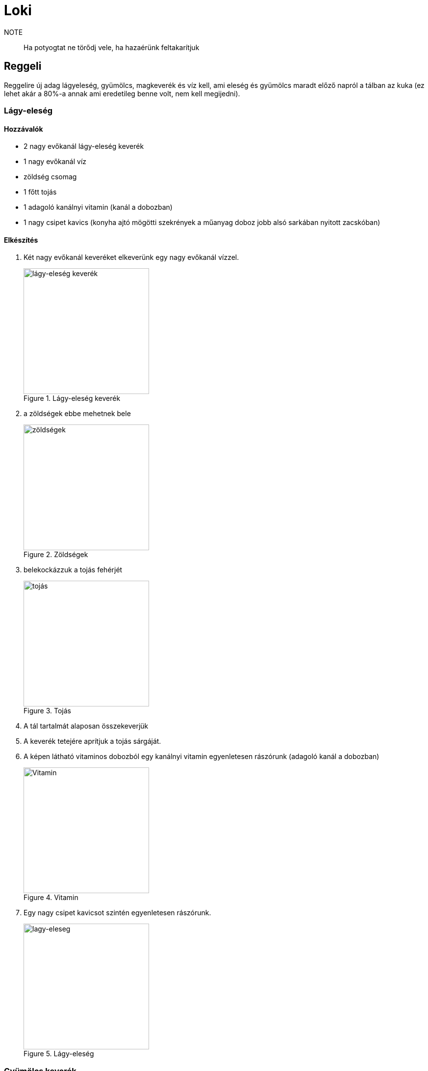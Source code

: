 ifndef::imagesdir[:imagesdir: ../images]
= Loki

NOTE:: Ha potyogtat ne törődj vele, ha hazaérünk feltakarítjuk

== Reggeli
Reggelire új adag lágyeleség, gyümölcs, magkeverék és víz kell, ami eleség és gyümölcs maradt
előző napról a tálban az kuka (ez lehet akár a 80%-a annak ami eredetileg benne volt,
nem kell megijedni).

=== Lágy-eleség

==== Hozzávalók

* 2 nagy evőkanál lágy-eleség keverék
* 1 nagy evőkanál víz
* zöldség csomag
* 1 főtt tojás
* 1 adagoló kanálnyi vitamin (kanál a dobozban)
* 1 nagy csipet kavics (konyha ajtó mögötti szekrények a műanyag doboz jobb alsó sarkában nyitott zacskóban)


==== Elkészítés

. Két nagy evőkanál keveréket elkeverünk egy nagy evőkanál vízzel.
+
.Lágy-eleség keverék
image::eleseg.jpeg[width=256,alt="lágy-eleség keverék",opts=inline]
+
. a zöldségek ebbe mehetnek bele
+
.Zöldségek
image::lagy1.jpeg[width=256,alt="zöldségek",opts=inline]
+
. belekockázzuk a tojás fehérjét
+
.Tojás
image::lagy2.jpeg[width=256,alt="tojás",opts=inline]
+
. A tál tartalmát alaposan összekeverjük
. A keverék tetejére aprítjuk a tojás sárgáját.
. A képen látható vitaminos dobozból egy kanálnyi vitamin egyenletesen rászórunk (adagoló kanál a dobozban)
+
.Vitamin
image::vitamin.jpeg[width=256,alt="Vitamin",opts=inline]
+
. Egy nagy csipet kavicsot szintén egyenletesen rászórunk.
+
.Lágy-eleség
image::lagy3.jpeg[width=256,alt="lagy-eleseg",opts=inline]
+



=== Gyümölcs keverék

Gyümölcskeverék csomagolva van, úgy ahogy van mehet egy csomag a tálba

.Gyümölcs tál
image::gyumi.jpeg[width=256,alt="gyumolcs-tal",opts=inline]

=== Magkeverék
Magkeverék és szotyi az ajtó mögötti polcon van, sárga dobozban. A keverékből és a szotyiból is egy nagy marék a tálba, tetejére 3-4 szem mogyoró.

.Magvas tál
image::mag.jpeg[width=256,alt="magkeverék",opts=inline]

NOTE:: Ha esetleg valami elfogy és venni kell, kifizetjük ha hazaértünk.

=== Kiszórás
A lágyeleséget hajlamos kiszórni, ha kint van, emiatt általában reggeli a kalitkában van, 
ha napközben ki is engedjük, akkor az a tál marad a kalitkában, csak vacsinál vesszük ki.

== Vacsora
Ha a magkeverékből kifogyott a szotyi azt pótoljuk, meg kaphat még 2-3 mogyorót.

== Tojás főzés
Lesz főzve pár tojás a hűtőben, ha elfogy forrástól számítva 30 percig kell főzni.

IMPORTANT:: Ha napfelkelténél tovább szeretnél aludni, minden redőnyt le kell húzni a nappaliban.

